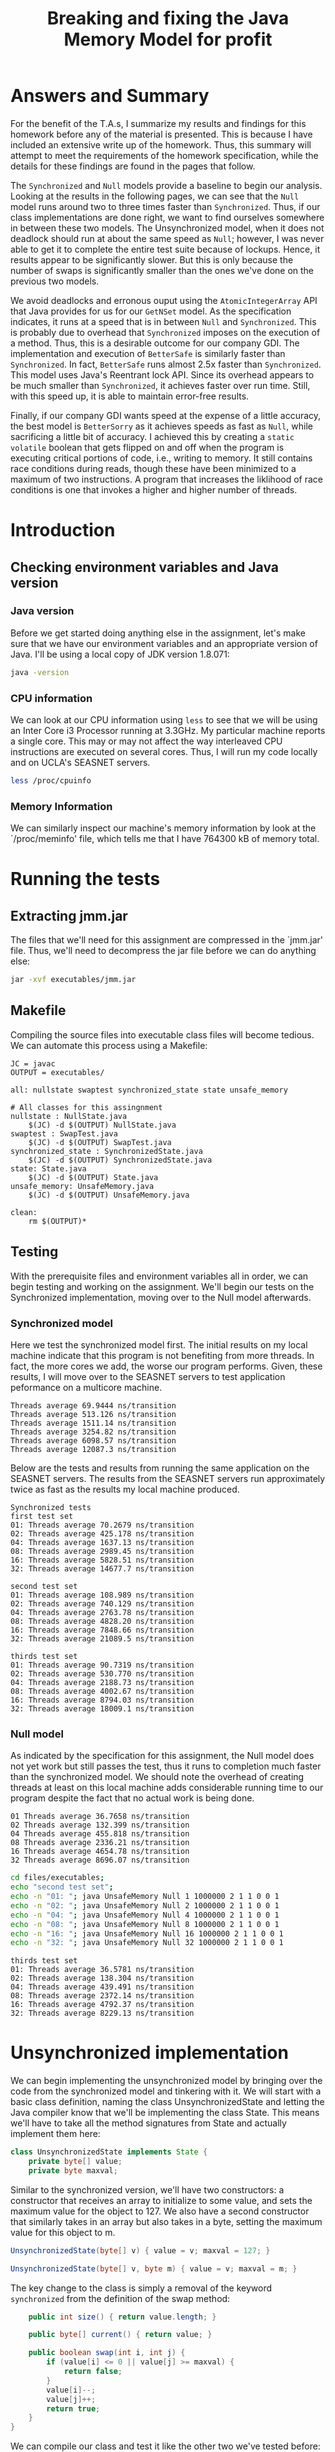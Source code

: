 #+TITLE: Breaking and fixing the Java Memory Model for profit
#+LaTeX_HEADER: \usemintedstyle{tango}

* Answers and Summary
For the benefit of the T.A.s, I summarize my results and
findings for this homework before any of the material is
presented. This is because I have included an extensive
write up of the homework. Thus, this summary will attempt
to meet the requirements of the homework specification,
while the details for these findings are found in the
pages that follow.

The ~Synchronized~ and ~Null~ models provide a baseline
to begin our analysis. Looking at the results in the
following pages, we can see that the ~Null~ model runs
around two to three times faster than ~Synchronized~.
Thus, if our class implementations are done right, we
want to find ourselves somewhere in between these two
models. The Unsynchronized model, when it does not deadlock
should run at about the same speed as ~Null~; however,
I was never able to get it to complete the entire test
suite because of lockups. Hence, it results appear to
be significantly slower. But this is only because the
number of swaps is significantly smaller than the ones
we've done on the previous two models.

We avoid deadlocks and erronous ouput using the ~AtomicIntegerArray~
API that Java provides for us for our ~GetNSet~ model.  As the
specification indicates, it runs at a speed that is in between ~Null~
and ~Synchronized~. This is probably due to overhead that
~Synchronized~ imposes on the execution of a method. Thus, this is a
desirable outcome for our company GDI. The implementation and
execution of ~BetterSafe~ is similarly faster than ~Synchronized~.
In fact, ~BetterSafe~ runs almost 2.5x faster than ~Synchronized~.
This model uses Java's Reentrant lock API. Since its overhead appears
to be much smaller than ~Synchronized~, it achieves faster over
run time. Still, with this speed up, it is able to maintain 
error-free results.

Finally, if our company GDI wants speed at the expense of a little
accuracy, the best model is ~BetterSorry~ as it achieves speeds
as fast as ~Null~, while sacrificing a little bit of accuracy.
I achieved this by creating a ~static volatile~ boolean that gets
flipped on and off when the program is executing critical portions
of code, i.e., writing to memory. It still contains race conditions
during reads, though these have been minimized to a maximum of two
instructions. A program that increases the liklihood of race conditions
is one that invokes a higher and higher number of threads.

* Introduction
** Checking environment variables and Java version
*** Java version
Before we get started doing anything else in the assignment,
let's make sure that we have our environment variables and
an appropriate version of Java. I'll be using a local copy
of JDK version 1.8.071:

#+BEGIN_SRC sh 
java -version
#+END_SRC

#+RESULTS:
Java(TM) SE Runtime Environment (build 1.8.0_71-b15)
Java HotSpot(TM) 64-Bit Server VM (build 25.71-b15, mixed mode)
*** CPU information
We can look at our CPU information using ~less~ to see that we will
be using an Inter Core i3 Processor running at 3.3GHz. My particular
machine reports a single core. This may or may not affect the way
interleaved CPU instructions are executed on several cores. Thus,
I will run my code locally and on UCLA's SEASNET servers. 

#+BEGIN_SRC sh
less /proc/cpuinfo
#+END_SRC
*** Memory Information
We can similarly inspect our machine's memory information by look at
the `/proc/meminfo' file, which tells me that I have 764300 kB of
memory total.
* Running the tests
** Extracting jmm.jar
The files that we'll need for this assignment are compressed in 
the `jmm.jar' file. Thus, we'll need to decompress the jar file
before we can do anything else:

#+BEGIN_SRC sh :result output
jar -xvf executables/jmm.jar 
#+END_SRC

#+RESULTS:
 created:   META-INF/              
 inflated:  META-INF/MANIFEST.MF   
 inflated:  NullState.java         
 inflated:  State.java             
 inflated:  SwapTest.java          
 inflated:  SynchronizedState.java 
 inflated:  UnsafeMemory.java      
** Makefile
Compiling the source files into executable class files will become tedious.
We can automate this process using a Makefile:

#+BEGIN_SRC make
JC = javac
OUTPUT = executables/

all: nullstate swaptest synchronized_state state unsafe_memory

# All classes for this assingnment
nullstate : NullState.java
	$(JC) -d $(OUTPUT) NullState.java
swaptest : SwapTest.java
	$(JC) -d $(OUTPUT) SwapTest.java
synchronized_state : SynchronizedState.java
	$(JC) -d $(OUTPUT) SynchronizedState.java
state: State.java
	$(JC) -d $(OUTPUT) State.java
unsafe_memory: UnsafeMemory.java
	$(JC) -d $(OUTPUT) UnsafeMemory.java

clean:
	rm $(OUTPUT)* 
#+END_SRC
** Testing
With the prerequisite files and environment variables all in order, we
can begin testing and working on the assignment. We'll begin our tests
on the Synchronized implementation, moving over to the Null model
afterwards.
*** Synchronized model
Here we test the synchronized model first. The initial results on my
local machine indicate that this program is not benefiting from more
threads. In fact, the more cores we add, the worse our program
performs. Given, these results, I will move over to the SEASNET
servers to test application peformance on a multicore machine.

#+BEGIN_SRC sh :results output :exports results
cd files/executables;
java UnsafeMemory Synchronized 1 1000000 6 5 6 3 0 3
java UnsafeMemory Synchronized 2 1000000 6 5 6 3 0 3
java UnsafeMemory Synchronized 4 1000000 6 5 6 3 0 3
java UnsafeMemory Synchronized 8 1000000 6 5 6 3 0 3
java UnsafeMemory Synchronized 16 1000000 6 5 6 3 0 3
java UnsafeMemory Synchronized 32 1000000 6 5 6 3 0 3
#+END_SRC

#+RESULTS:
: Threads average 69.9444 ns/transition
: Threads average 513.126 ns/transition
: Threads average 1511.14 ns/transition
: Threads average 3254.82 ns/transition
: Threads average 6098.57 ns/transition
: Threads average 12087.3 ns/transition

Below are the tests and results from running the same
application on the SEASNET servers. The results from
the SEASNET servers run approximately twice as fast
as the results my local machine produced. 

#+BEGIN_SRC sh :results output :exports results
cd files/executables;
echo "Synchronized tests"; echo "first test set"
echo -n "01: "; java UnsafeMemory Synchronized 1 1000000 6 5 6 3 0 3
echo -n "02: "; java UnsafeMemory Synchronized 2 1000000 6 5 6 3 0 3
echo -n "04: "; java UnsafeMemory Synchronized 4 1000000 6 5 6 3 0 3
echo -n "08: "; java UnsafeMemory Synchronized 8 1000000 6 5 6 3 0 3
echo -n "16: ";java UnsafeMemory Synchronized 16 1000000 6 5 6 3 0 3
echo -n "32: ";java UnsafeMemory Synchronized 32 1000000 6 5 6 3 0 3
#+END_SRC

#+RESULTS:
: Synchronized tests
: first test set
: 01: Threads average 70.2679 ns/transition
: 02: Threads average 425.178 ns/transition
: 04: Threads average 1637.13 ns/transition
: 08: Threads average 2989.45 ns/transition
: 16: Threads average 5828.51 ns/transition
: 32: Threads average 14677.7 ns/transition

#+BEGIN_SRC sh :results output :exports results
cd files/executables;
echo "second test set";
echo -n "01: "; java UnsafeMemory Synchronized 1 1000000 2 1 1 0 0 1
echo -n "02: "; java UnsafeMemory Synchronized 2 1000000 2 1 1 0 0 1
echo -n "04: "; java UnsafeMemory Synchronized 4 1000000 2 1 1 0 0 1
echo -n "08: "; java UnsafeMemory Synchronized 8 1000000 2 1 1 0 0 1
echo -n "16: "; java UnsafeMemory Synchronized 16 1000000 2 1 1 0 0 1
echo -n "32: "; java UnsafeMemory Synchronized 32 1000000 2 1 1 0 0 1
#+END_SRC

#+RESULTS:
: second test set
: 01: Threads average 108.989 ns/transition
: 02: Threads average 740.129 ns/transition
: 04: Threads average 2763.78 ns/transition
: 08: Threads average 4828.20 ns/transition
: 16: Threads average 7848.66 ns/transition
: 32: Threads average 21089.5 ns/transition

#+BEGIN_SRC sh :results output :exports results
cd files/executables;
echo "thirds test set";
echo -n "01: "; java UnsafeMemory Synchronized 1 1000000 8 1 1 1 1 1
echo -n "02: "; java UnsafeMemory Synchronized 2 1000000 8 1 1 1 1 1
echo -n "04: "; java UnsafeMemory Synchronized 4 1000000 8 1 1 1 1 1
echo -n "08: "; java UnsafeMemory Synchronized 8 1000000 8 1 1 1 1 1
echo -n "16: "; java UnsafeMemory Synchronized 16 1000000 8 1 1 1 1 1
echo -n "32: "; java UnsafeMemory Synchronized 32 1000000 8 1 1 1 1 1
#+END_SRC

#+RESULTS:
: thirds test set
: 01: Threads average 90.7319 ns/transition
: 02: Threads average 530.770 ns/transition
: 04: Threads average 2188.73 ns/transition
: 08: Threads average 4002.67 ns/transition
: 16: Threads average 8794.03 ns/transition
: 32: Threads average 18009.1 ns/transition


*** Null model
As indicated by the specification for this assignment, the
Null model does not yet work but still passes the test,
thus it runs to completion much faster than the synchronized
model. We should note the overhead of creating threads
at least on this local machine adds considerable running
time to our program despite the fact that no actual work
is being done.

#+BEGIN_SRC sh :results output :exports results
cd files/executables;
echo -n "01 "; java UnsafeMemory Null 1 1000000 6 5 6 3 0 3
echo -n "02 "; java UnsafeMemory Null 2 1000000 6 5 6 3 0 3
echo -n "04 "; java UnsafeMemory Null 4 1000000 6 5 6 3 0 3
echo -n "08 "; java UnsafeMemory Null 8 1000000 6 5 6 3 0 3
echo -n "16 "; java UnsafeMemory Null 16 1000000 6 5 6 3 0 3
echo -n "32 "; java UnsafeMemory Null 32 1000000 6 5 6 3 0 3
#+END_SRC

#+RESULTS:
: 01 Threads average 36.7658 ns/transition
: 02 Threads average 132.399 ns/transition
: 04 Threads average 455.818 ns/transition
: 08 Threads average 2336.21 ns/transition
: 16 Threads average 4654.78 ns/transition
: 32 Threads average 8696.07 ns/transition

#+BEGIN_SRC sh :results output exports: results
cd files/executables;
echo "second test set";
echo -n "01: "; java UnsafeMemory Null 1 1000000 2 1 1 0 0 1
echo -n "02: "; java UnsafeMemory Null 2 1000000 2 1 1 0 0 1
echo -n "04: "; java UnsafeMemory Null 4 1000000 2 1 1 0 0 1
echo -n "08: "; java UnsafeMemory Null 8 1000000 2 1 1 0 0 1
echo -n "16: "; java UnsafeMemory Null 16 1000000 2 1 1 0 0 1
echo -n "32: "; java UnsafeMemory Null 32 1000000 2 1 1 0 0 1
#+END_SRC

#+RESULTS:
: second test set
: 01: Threads average 37.4382 ns/transition
: 02: Threads average 146.793 ns/transition
: 04: Threads average 450.431 ns/transition
: 08: Threads average 1956.61 ns/transition
: 16: Threads average 4485.05 ns/transition
: 32: Threads average 8447.83 ns/transition


#+BEGIN_SRC sh :results output :exports results
cd files/executables;
echo "thirds test set";
echo -n "01: "; java UnsafeMemory Null 1 1000000 8 1 1 1 1 1
echo -n "02: "; java UnsafeMemory Null 2 1000000 8 1 1 1 1 1
echo -n "04: "; java UnsafeMemory Null 4 1000000 8 1 1 1 1 1
echo -n "08: "; java UnsafeMemory Null 8 1000000 8 1 1 1 1 1
echo -n "16: "; java UnsafeMemory Null 16 1000000 8 1 1 1 1 1
echo -n "32: "; java UnsafeMemory Null 32 1000000 8 1 1 1 1 1
#+END_SRC

#+RESULTS:
: thirds test set
: 01: Threads average 36.5781 ns/transition
: 02: Threads average 138.304 ns/transition
: 04: Threads average 439.491 ns/transition
: 08: Threads average 2372.14 ns/transition
: 16: Threads average 4792.37 ns/transition
: 32: Threads average 8229.13 ns/transition

* Unsynchronized implementation
  We can begin implementing the unsynchronized model by bringing over
  the code from the synchronized model and tinkering with it. We will
  start with a basic class definition, naming the class
  UnsynchronizedState and letting the Java compiler know that we'll be
  implementing the class State. This means we'll have to take all the
  method signatures from State and actually implement them here:

  #+BEGIN_SRC java :tangle files/UnsynchronizedState.java
    class UnsynchronizedState implements State {
        private byte[] value;
        private byte maxval;
  #+END_SRC

  Similar to the synchronized version, we'll have two constructors: a
  constructor that receives an array to initialize to some value, and
  sets the maximum value for the object to 127. We also have a second
  constructor that similarly takes in an array but also takes in a
  byte, setting the maximum value for this object to m.

  #+BEGIN_SRC java :tangle files/UnsynchronizedState.java
    UnsynchronizedState(byte[] v) { value = v; maxval = 127; }

    UnsynchronizedState(byte[] v, byte m) { value = v; maxval = m; }
  #+END_SRC

  The key change to the class is simply a removal of the keyword
  ~synchronized~ from the definition of the swap method:

  #+BEGIN_SRC java :tangle files/UnsynchronizedState.java
        public int size() { return value.length; }

        public byte[] current() { return value; }

        public boolean swap(int i, int j) {
            if (value[i] <= 0 || value[j] >= maxval) {
                return false;
            }
            value[i]--;
            value[j]++;
            return true;
        }
    }
  #+END_SRC

  We can compile our class and test it like the other two we've
  tested before:

  #+BEGIN_SRC sh :output results
    cd files;
    make unsynchronized_state
  #+END_SRC

  #+RESULTS:
  : javac -d executables/ UnsynchronizedState.java

  Finally, before we can run our program again, we need to ensure that
  our program knows how to use the new class by adding two lines of code:
  #+BEGIN_SRC java
    else if (args[0].equals("Unsynchronized"))
        s = new UnsynchronizedState(stateArg, maxval);
  #+END_SRC

** Running Unsynchronized
   There is a problem with the way that unsynchronized works. When we
   increase the number of threads or swaps beyond an arbitrary value
   the likelihood that the program will become deadlocked increases.
   Thus, for these tests we used orders of magnitude smaller swaps
   than previous tests:

  #+BEGIN_SRC sh :results output :exports results
    cd files/executables;
    echo -n "01 "; java UnsafeMemory Unsynchronized 1 1000 6 5 6 3 0 3
    echo -n "02 "; java UnsafeMemory Unsynchronized 2 1000 6 5 6 3 0 3
    echo -n "04 "; java UnsafeMemory Unsynchronized 4 1000 6 5 6 3 0 3
    echo -n "08 "; java UnsafeMemory Unsynchronized 8 1000 6 5 6 3 0 3
    echo -n "16 "; java UnsafeMemory Unsynchronized 16 1000 6 5 6 3 0 3
    echo -n "32 "; java UnsafeMemory Unsynchronized 32 1000 6 5 6 3 0 3
  #+END_SRC

  #+RESULTS:
   01 Threads average 3412.14 ns/transition
   02 Threads average 6278.02 ns/transition
   sum mismatch (17 != 12)
   04 Threads average 13747.9 ns/transition
   sum mismatch (17 != 18)
   08 Threads average 26983.3 ns/transition
   sum mismatch (17 != 19)
   16 Threads average 56221.0 ns/transition
   sum mismatch (17 != 16)
   32 Threads average 152139 ns/transition
   sum mismatch (17 != 16)

As expected, our unsynchronized class runs into race conditions, where we
get unexpected unreliable values.

* GetNSet
** Writing the Class
With the problematic /unsynchronized/ class implemented, we want
to achieve similar speed but without the race conditions. Is that
possible? Lets implement Java's atomic integer array and see if
we can do any better. A definition provided on Wikipedia states
that an atomic operation is one that is a guarantee of isolation
from concurrent processes. Since we'll be using the
AtomicIntegerArray class, lets include it in our file and
declare a variable ~valueIntegerArray~ that we'll instantiate
in our constructor:

#+BEGIN_SRC java :tangle files/GetNSet.java
  import java.util.concurrent.atomic.AtomicIntegerArray;

  class GetNSet implements State {
      private int[] value;
      private byte maxval;
      private AtomicIntegerArray valueIntegerArray;
#+END_SRC

With the variable declared above, we'd like to instantiate
an instance of the class; however, looking at the documentation
for AtomicIntegerArray shows us that we need to pass in an
integer array, not a byte array. Thus, we'll want to repurpose
~value~ as an ~int~ array and run a loop that will set each
element its equivalent in the byte array:

#+BEGIN_SRC java :tangle files/GetNSet.java
  GetNSet(byte[] v) {
      value = new int[v.length];

      for(int i = 0; i < value.length; i++){
          value[i] = v[i];
      }
      
      maxval = 127;
      valueIntegerArray = new AtomicIntegerArray(value);
  }

  GetNSet(byte[] v, byte m) { 
      value = new int[v.length];

      for(int i = 0; i < value.length; i++){
          value[i] = v[i];
      }
      
      maxval = m;
      valueIntegerArray = new AtomicIntegerArray(value);
  }
#+END_SRC

With the constructors that correctly instantiate our AtomIntegerArray
we can change the size method so that it gets the AtomicIntegerArray
length. We just call its ~length~ method. The ~current~ method requires
us to return a ~byte~ array, so we'll need to create a temporary
byte array and return it:

#+BEGIN_SRC java :tangle files/GetNSet.java
  public int size() { return valueIntegerArray.length(); }

  public byte[] current() {
      byte[] tmp = new byte[value.length];

      for(int i = 0; i < tmp.length; i++){
          tmp[i] = (byte) value[i];
      }
      
      return tmp;
  }
#+END_SRC

Finally, the ~swap~ function needs to use the ~get~ and ~set~ methods
provided by the AtomicIntegerArray class:

#+BEGIN_SRC java :tangle files/GetNSet.java
      public boolean swap(int i, int j) {
          if (valueIntegerArray.get(i) <= 0 || valueIntegerArray.get(j) >= maxval) {
              return false;
          }
          valueIntegerArray.getAndDecrement(i);
          valueIntegerArray.getAndIncrement(j);
          return true;
      }
  }
#+END_SRC
** Results
   Let's run this class, the same way we've done before:

   #+BEGIN_SRC sh :output results exports: results
     cd files/executables;
     echo -n "01 "; java UnsafeMemory GetNSet 1 1000000 6 5 6 3 0 3
     echo -n "02 "; java UnsafeMemory GetNSet 2 1000000 6 5 6 3 0 3
     echo -n "04 "; java UnsafeMemory GetNSet 4 1000000 6 5 6 3 0 3
     echo -n "08 "; java UnsafeMemory GetNSet 8 1000000 6 5 6 3 0 3
     echo -n "16 "; java UnsafeMemory GetNSet 16 1000000 6 5 6 3 0 3
     echo -n "32 "; java UnsafeMemory GetNSet 32 1000000 6 5 6 3 0 3
   #+END_SRC

   #+RESULTS:
   |  1 | Threads | average | 68.3925 | ns/transition |
   |  2 | Threads | average | 264.975 | ns/transition |
   |  4 | Threads | average | 752.434 | ns/transition |
   |  8 | Threads | average | 1603.59 | ns/transition |
   | 16 | Threads | average | 3138.84 | ns/transition |
   | 32 | Threads | average | 10880.7 | ns/transition |

   Like our previous results, we'd expect that the more threads we add
   the faster our program should run; however, it looks like the overhead
   of creating the threads is too costly for this simple swap function.
   On a positive note, we are no longer getting bad results, even testing
   on an array two and three orders of magnitude larger produces no
   bad results:

   #+BEGIN_SRC sh :output results :exports results
     cd files/executables;
     echo -n "32 "; java UnsafeMemory GetNSet 32 10000000 6 5 6 3 0 3
     echo -n "32 "; java UnsafeMemory GetNSet 32 100000000 6 5 6 3 0 3
   #+END_SRC

   #+RESULTS:
   | 32 | Threads | average | 3621.75 | ns/transition |
   | 32 | Threads | average | 3904.25 | ns/transition |

* BetterSafe
** Writing the class
We can now move to the BetterSafe model, which will
achieve better performance than /Synchronized/ but
still maintain 100% reliability. We will be able to
do this by implementing a system of locks and unlocks.

We begin with our familiar code from /Synchronized/,
maintaining a majority of the code. Thus, we only
change the name of the class along with the constructor
names to reflect this change. Finally, we'll add a
lock to use when we are performing a swap:

#+BEGIN_SRC java :tangle files/BetterSafe.java
  import java.util.concurrent.locks.ReentrantLock;

  class BetterSafe implements State {
      private byte[] value;
      private byte maxval;
      private final ReentrantLock swapLock;

      BetterSafe(byte[] v) {
          value = v; maxval = 127;
          swapLock = new ReentrantLock();
      }

      BetterSafe(byte[] v, byte m) {
          value = v; maxval = m;
          swapLock = new ReentrantLock();
      }
#+END_SRC

We'll remove the ~synchronized~ keyword from the swap
function and implement a use of locks to make sure that
no thread steps on anyone else's toes: 

#+BEGIN_SRC java :tangle files/BetterSafe.java

  public int size() { return value.length; }

  public byte[] current() { return value; }

  public boolean swap(int i, int j) {
      swapLock.lock();
      
      if (value[i] <= 0 || value[j] >= maxval) {
          swapLock.unlock();

          return false;
      }
      value[i]--;
      value[j]++;

      swapLock.unlock();
      
      return true;
                              }
  }
#+END_SRC
** Testing BetterSafe
Let's test our BetterSafe class by performing the same tests
that we've done in the past:

#+BEGIN_SRC sh :output results :exports results
  cd files/executables;
  echo "orginal test:"
  echo -n "01 "; java UnsafeMemory BetterSafe 1 1000000 6 5 6 3 0 3
  echo -n "02 "; java UnsafeMemory BetterSafe 2 1000000 6 5 6 3 0 3
  echo -n "04 "; java UnsafeMemory BetterSafe 4 1000000 6 5 6 3 0 3
  echo -n "08 "; java UnsafeMemory BetterSafe 8 1000000 6 5 6 3 0 3
  echo -n "16 "; java UnsafeMemory BetterSafe 16 1000000 6 5 6 3 0 3
  echo -n "32 "; java UnsafeMemory BetterSafe 32 1000000 6 5 6 3 0 3

  echo "larger test:"
  echo -n "01 "; java UnsafeMemory BetterSafe 1 1000000 6 5 6 3 0 3
  echo -n "02 "; java UnsafeMemory BetterSafe 2 1000000 6 5 6 3 0 3
  echo -n "04 "; java UnsafeMemory BetterSafe 4 1000000 6 5 6 3 0 3
  echo -n "08 "; java UnsafeMemory BetterSafe 8 1000000 6 5 6 3 0 3
  echo -n "16 "; java UnsafeMemory BetterSafe 16 1000000 6 5 6 3 0 3
  echo -n "32 "; java UnsafeMemory BetterSafe 32 1000000 6 5 6 3 0 3
#+END_SRC

#+RESULTS:
| orginal | test:   |         |         |               |
|       1 | Threads | average | 78.0822 | ns/transition |
|       2 | Threads | average | 549.396 | ns/transition |
|       4 | Threads | average | 624.036 | ns/transition |
|       8 | Threads | average | 1160.22 | ns/transition |
|      16 | Threads | average | 2405.32 | ns/transition |
|      32 | Threads | average | 5874.64 | ns/transition |
|  larger | test:   |         |         |               |
|       1 | Threads | average | 78.6375 | ns/transition |
|       2 | Threads | average | 582.671 | ns/transition |
|       4 | Threads | average | 562.409 | ns/transition |
|       8 | Threads | average | 1207.74 | ns/transition |
|      16 | Threads | average | 2455.95 | ns/transition |
|      32 | Threads | average | 5522.98 | ns/transition |

* BetterSorry
** Writing BetterSorry
  #+BEGIN_SRC java :tangle files/BetterSorry.java
    import java.util.concurrent.TimeUnit;

    class BetterSorry implements State {
        private volatile byte[] value;
        private byte maxval;
        private static volatile boolean inCritical = false;
  #+END_SRC

  Similar to the synchronized version, we'll have two constructors: a
  constructor that receives an array to initialize to some value, and
  sets the maximum value for the object to 127. We also have a second
  constructor that similarly takes in an array but also takes in a
  byte, setting the maximum value for this object to m. We'll use a
  psuedo-lock by creating a boolean that lets us know when we're in
  a critical part of the execution, i.e., when we're writing to our
  array.

  #+BEGIN_SRC java :tangle files/BetterSorry.java
    BetterSorry(byte[] v) { value = v; maxval = 127; }

    BetterSorry(byte[] v, byte m) { value = v; maxval = m; }
  #+END_SRC

  To make sure we don't have any deadlocks, we'll check to make
  sure we are not in a critical section, i.e., writing to
  our array. If we are, we'll wait our turn. If not, then the
  thread will write what it needs to the array.

  #+BEGIN_SRC java :tangle files/BetterSorry.java
        public int size() { return value.length; }

        public byte[] current() { return value; }

        public boolean swap(int i, int j) {
            int v_i = value[i], v_j = value[j];

            if (v_i <= 0 || v_j >= maxval) {
                return false;
            }
            while(inCritical) {
                try {
                    TimeUnit.NANOSECONDS.sleep(1);
                } catch (InterruptedException e) {
                    // TODO Auto-generated catch block
                    e.printStackTrace();
                }
            }

            inCritical = true;
            
            value[i]--;
            value[j]++;

            inCritical = false;

            
            return true;
        }
    }
  #+END_SRC
** Testing BetterSorry

   #+BEGIN_SRC sh :output results :exports results
     cd files/executables;
     echo -n "01 "; java UnsafeMemory BetterSorry 1 1000000 6 5 6 3 0 3
     echo -n "02 "; java UnsafeMemory BetterSorry 2 1000000 6 5 6 3 0 3
     echo -n "04 "; java UnsafeMemory BetterSorry 4 1000000 6 5 6 3 0 3
     echo -n "08 "; java UnsafeMemory BetterSorry 8 1000000 6 5 6 3 0 3
     echo -n "16 "; java UnsafeMemory BetterSorry 16 1000000 6 5 6 3 0 3
     echo -n "32 "; java UnsafeMemory BetterSorry 32 1000000 6 5 6 3 0 3
   #+END_SRC

   #+RESULTS:
   |                      01 | Threads | average | 69.8024 | ns/transition |
   |                      02 | Threads | average | 141.296 | ns/transition |
   |                      04 | Threads | average | 295.705 | ns/transition |
   |                      08 | Threads | average | 644.861 | ns/transition |
   | sum mismatch (17 != 18) |         |         |         |               |
   |                      16 | Threads | average | 1722.14 | ns/transition |
   | sum mismatch (17 != 23) |         |         |         |               |
   |                      32 | Threads | average | 4318.05 | ns/transition |
   | sum mismatch (17 != 24) |         |         |         |               |
